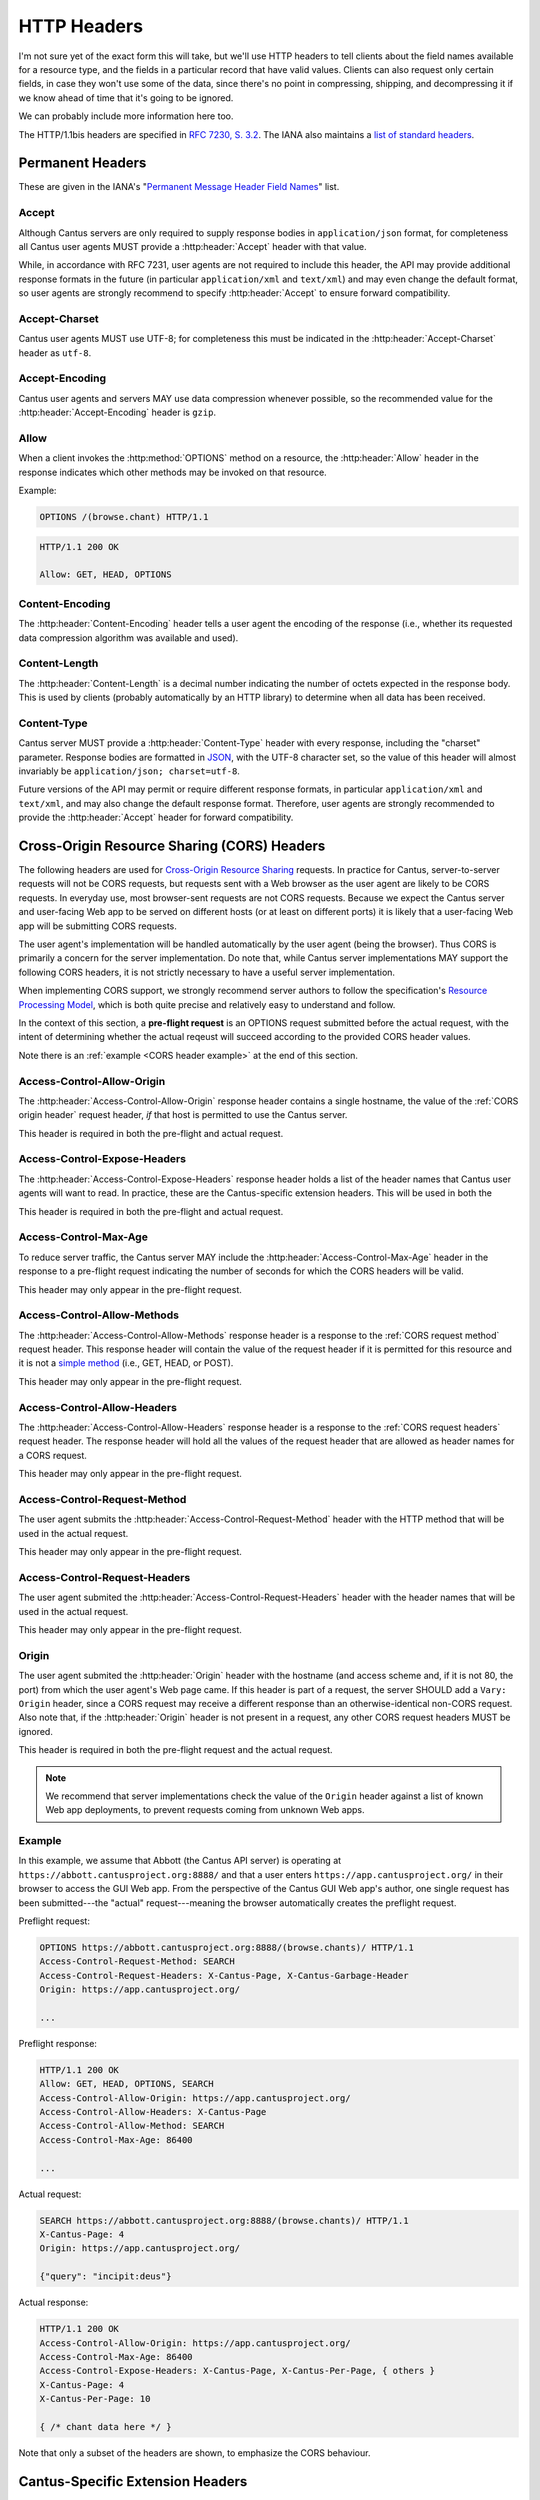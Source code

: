 HTTP Headers
============

I'm not sure yet of the exact form this will take, but we'll use HTTP headers to tell clients
about the field names available for a resource type, and the fields in a particular record that
have valid values. Clients can also request only certain fields, in case they won't use some of the
data, since there's no point in compressing, shipping, and decompressing it if we know ahead of
time that it's going to be ignored.

We can probably include more information here too.

The HTTP/1.1bis headers are specified in `RFC 7230, S. 3.2 <https://tools.ietf.org/html/rfc7230#section-3.2>`_.
The IANA also maintains a
`list of standard headers <https://www.iana.org/assignments/message-headers/message-headers.xhtml>`_.

Permanent Headers
-----------------

These are given in the IANA's "`Permanent Message Header Field Names <https://www.iana.org/assignments/message-headers/message-headers.xhtml>`_"
list.

Accept
^^^^^^

Although Cantus servers are only required to supply response bodies in ``application/json`` format,
for completeness all Cantus user agents MUST provide a :http:header:`Accept` header with that value.

While, in accordance with RFC 7231, user agents are not required to include this header, the API
may provide additional response formats in the future (in particular ``application/xml`` and
``text/xml``) and may even change the default format, so user agents are strongly recommend to
specify :http:header:`Accept` to ensure forward compatibility.

Accept-Charset
^^^^^^^^^^^^^^

Cantus user agents MUST use UTF-8; for completeness this must be indicated in the
:http:header:`Accept-Charset` header as ``utf-8``.

Accept-Encoding
^^^^^^^^^^^^^^^

Cantus user agents and servers MAY use data compression whenever possible, so the recommended value
for the :http:header:`Accept-Encoding` header is ``gzip``.

.. _`cantus header allow`:

Allow
^^^^^

When a client invokes the :http:method:`OPTIONS` method on a resource, the :http:header:`Allow`
header in the response indicates which other methods may be invoked on that resource.

Example:

.. sourcecode:: http

    OPTIONS /(browse.chant) HTTP/1.1

.. sourcecode:: http

    HTTP/1.1 200 OK

    Allow: GET, HEAD, OPTIONS

Content-Encoding
^^^^^^^^^^^^^^^^

The :http:header:`Content-Encoding` header tells a user agent the encoding of the response (i.e.,
whether its requested data compression algorithm was available and used).

Content-Length
^^^^^^^^^^^^^^

The :http:header:`Content-Length` is a decimal number indicating the number of octets expected in
the response body. This is used by clients (probably automatically by an HTTP library) to determine
when all data has been received.

.. Implmementation note: Tornado handles this automatically.

Content-Type
^^^^^^^^^^^^

Cantus server MUST provide a :http:header:`Content-Type` header with every response, including the
"charset" parameter. Response bodies are formatted in `JSON <http://tools.ietf.org/html/rfc7158>`_,
with the UTF-8 character set, so the value of this header will almost invariably be
``application/json; charset=utf-8``.

Future versions of the API may permit or require different response formats, in particular
``application/xml`` and ``text/xml``, and may also change the default response format. Therefore,
user agents are strongly recommended to provide the :http:header:`Accept` header for forward
compatibility.

.. Implementation note: Tornado handles the "Content-Type" header automatically.

Cross-Origin Resource Sharing (CORS) Headers
--------------------------------------------

The following headers are used for `Cross-Origin Resource Sharing <http://www.w3.org/TR/cors/>`_
requests. In practice for Cantus, server-to-server requests will not be CORS requests, but requests
sent with a Web browser as the user agent are likely to be CORS requests. In everyday use, most
browser-sent requests are not CORS requests. Because we expect the Cantus server and user-facing
Web app to be served on different hosts (or at least on different ports) it is likely that a
user-facing Web app will be submitting CORS requests.

The user agent's implementation will be handled automatically by the user agent (being the browser).
Thus CORS is primarily a concern for the server implementation. Do note that, while Cantus server
implementations MAY support the following CORS headers, it is not strictly necessary to have a
useful server implementation.

When implementing CORS support, we strongly recommend server authors to follow the specification's
`Resource Processing Model <http://www.w3.org/TR/cors/#resource-processing-model>`_, which is both
quite precise and relatively easy to understand and follow.

In the context of this section, a **pre-flight request** is an OPTIONS request submitted before the
actual request, with the intent of determining whether the actual reqeust will succeed according to
the provided CORS header values.

Note there is an :ref:`example <CORS header example>` at the end of this section.

Access-Control-Allow-Origin
^^^^^^^^^^^^^^^^^^^^^^^^^^^

The :http:header:`Access-Control-Allow-Origin` response header contains a single hostname, the value
of the :ref:`CORS origin header` request header, *if* that host is permitted to use the Cantus server.

This header is required in both the pre-flight and actual request.

Access-Control-Expose-Headers
^^^^^^^^^^^^^^^^^^^^^^^^^^^^^

The :http:header:`Access-Control-Expose-Headers` response header holds a list of the header names
that Cantus user agents will want to read. In practice, these are the Cantus-specific extension
headers. This will be used in both the

This header is required in both the pre-flight and actual request.

Access-Control-Max-Age
^^^^^^^^^^^^^^^^^^^^^^

To reduce server traffic, the Cantus server MAY include the :http:header:`Access-Control-Max-Age`
header in the response to a pre-flight request indicating the number of seconds for which the CORS
headers will be valid.

This header may only appear in the pre-flight request.

Access-Control-Allow-Methods
^^^^^^^^^^^^^^^^^^^^^^^^^^^^

The :http:header:`Access-Control-Allow-Methods` response header is a response to the
:ref:`CORS request method` request header. This response header will contain the value of the request
header if it is permitted for this resource and it is not a `simple method <http://www.w3.org/TR/cors/#simple-method>`_
(i.e., GET, HEAD, or POST).

This header may only appear in the pre-flight request.

Access-Control-Allow-Headers
^^^^^^^^^^^^^^^^^^^^^^^^^^^^

The :http:header:`Access-Control-Allow-Headers` response header is a response to the
:ref:`CORS request headers` request header. The response header will hold all the values of the
request header that are allowed as header names for a CORS request.

This header may only appear in the pre-flight request.

.. _`CORS request method`:

Access-Control-Request-Method
^^^^^^^^^^^^^^^^^^^^^^^^^^^^^

The user agent submits the :http:header:`Access-Control-Request-Method` header with the HTTP method
that will be used in the actual request.

This header may only appear in the pre-flight request.

.. _`CORS request headers`:

Access-Control-Request-Headers
^^^^^^^^^^^^^^^^^^^^^^^^^^^^^^

The user agent submited the :http:header:`Access-Control-Request-Headers` header with the header
names that will be used in the actual request.

This header may only appear in the pre-flight request.

.. _`CORS origin header`:

Origin
^^^^^^

The user agent submited the :http:header:`Origin` header with the hostname (and access scheme and,
if it is not 80, the port) from which the user agent's Web page came. If this header is part of a
request, the server SHOULD add a ``Vary: Origin`` header, since a CORS request may receive a
different response than an otherwise-identical non-CORS request. Also note that, if the
:http:header:`Origin` header is not present in a request, any other CORS request headers MUST be
ignored.

This header is required in both the pre-flight request and the actual request.

.. note:: We recommend that server implementations check the value of the ``Origin`` header against
    a list of known Web app deployments, to prevent requests coming from unknown Web apps.

.. _`CORS headers example`:

Example
^^^^^^^

In this example, we assume that Abbott (the Cantus API server) is operating at ``https://abbott.cantusproject.org:8888/``
and that a user enters ``https://app.cantusproject.org/`` in their browser to access the GUI Web app.
From the perspective of the Cantus GUI Web app's author, one single request has been submitted---the
"actual" request---meaning the browser automatically creates the preflight request.

Preflight request:

.. sourcecode:: http

    OPTIONS https://abbott.cantusproject.org:8888/(browse.chants)/ HTTP/1.1
    Access-Control-Request-Method: SEARCH
    Access-Control-Request-Headers: X-Cantus-Page, X-Cantus-Garbage-Header
    Origin: https://app.cantusproject.org/

    ...

Preflight response:

.. sourcecode:: http

    HTTP/1.1 200 OK
    Allow: GET, HEAD, OPTIONS, SEARCH
    Access-Control-Allow-Origin: https://app.cantusproject.org/
    Access-Control-Allow-Headers: X-Cantus-Page
    Access-Control-Allow-Method: SEARCH
    Access-Control-Max-Age: 86400

    ...

Actual request:

.. sourcecode:: http

    SEARCH https://abbott.cantusproject.org:8888/(browse.chants)/ HTTP/1.1
    X-Cantus-Page: 4
    Origin: https://app.cantusproject.org/

    {"query": "incipit:deus"}

Actual response:

.. sourcecode:: http

    HTTP/1.1 200 OK
    Access-Control-Allow-Origin: https://app.cantusproject.org/
    Access-Control-Max-Age: 86400
    Access-Control-Expose-Headers: X-Cantus-Page, X-Cantus-Per-Page, { others }
    X-Cantus-Page: 4
    X-Cantus-Per-Page: 10

    { /* chant data here */ }

Note that only a subset of the headers are shown, to emphasize the CORS behaviour.

.. _`cantus headers`:

Cantus-Specific Extension Headers
---------------------------------

These headers extend the HTTP standard in ways specific to the Cantus API. We create extension
headers only when no existing solution is sensible.

The server SHOULD return a :http:statuscode:`400` response code for any Cantus-specific request
headers that contain invalid values. However, for a request header that does not apply to the
requested resource (like :http:header:`X-Cantus-Page` for a "view" URL that will only return a
single resource) the server MUST ignore the extraneous headers regardless of whether their value
is valid.

X-Cantus-Version
^^^^^^^^^^^^^^^^

Indicates the Cantus API version implemented by a client or server. For example,
``X-Cantus-Version: Cantus/0.0.1`` is version 0.0.1, and ``X-Cantus-Version: Cantus/3.2.6-test`` is
a version called "3.2.6-test." Also refer to :ref:`version numbers`.

X-Cantus-Include-Resources
^^^^^^^^^^^^^^^^^^^^^^^^^^

Clients MAY include this header in a request, telling a server whether to include a "resources"
member with hyperlinks to related resources. This can be "true" or "false" (but is case-insensitive).
Servers MUST use this header to indicate whether "resources" members are included in a response.

X-Cantus-Fields
^^^^^^^^^^^^^^^

Clients MAY use this header to request only certain fields in the response. Servers MUST include
this header, which lists the fields that are present in *all* returned resources. Fields that are
only present in some of the returned resources belong in the :http:header:`X-Cantus-Extra-Fields`
header. For both headers, if there are no fields, the server MAY omit the header or return an empty
header.

Both headers are a comma-separated list, like ``id, name, description``.

Note that the "id" and "type" fields MUST be returned for every resource, since this is the minimum
information required to find the resource again. If the :http:header:`X-Cantus-Extra-Fields` request
header does not contain the "id" and "type" fields, the server SHOULD include them anyway, and
SHOULD NOT consider this an invalid value.

Refer also to the :ref:`cantus header example`.

X-Cantus-Extra-Fields
^^^^^^^^^^^^^^^^^^^^^

If some, but not all, resources contain a field, the server MUST include that field name in this
header. This field has no meaning in a request. Refer also to the :ref:`cantus header example`.

X-Cantus-Total-Results
^^^^^^^^^^^^^^^^^^^^^^

The total number of results that match a search query. The server MUST include this header in the
response to every :ref:`search http method` request, and MAY also provide it in the
response to a "browse" or "view" request.

X-Cantus-Per-Page
^^^^^^^^^^^^^^^^^

Clients MAY use this header to negotiate "paginated" results with the server, where queries matching
a large number of resources will return information about only a portion of those resources. The
value should always be a positive integer or zero. A zero symbolizes a request for non-paginated
results---information for all matching resources. Servers MUST include this header if the
:http:header:`X-Cantus-Total-Results` is present and greater than ``0`` (i.e., for every search
query that yields results).

If the server determines that the number of requested resources is too high, it MUST return a status
code of `507 Insufficient Storage <https://tools.ietf.org/html/rfc4918#section-11.5>`_.
The limit is determined by the server, and may change arbitrarily. However, the 507 response MUST
include an :http:header:`X-Cantus-Per-Page` header with a suggested value that the server determines
it is likely to be capable of handling.

X-Cantus-Page
^^^^^^^^^^^^^

If the :http:header:`X-Cantus-Per-Page` request header is non-zero, clients MAY include this header
to indicate that the results should correspond to a particular sub-set of the full query. If a
client provides a value for this header greater than the :http:header:`X-Cantus-Total-Results`
response header divided by the :http:header:`X-Cantus-Per-Page` request header (i.e., greater than
the total number of pages) the server MUST respond with
`409 Conflict <https://tools.ietf.org/html/rfc7231#section-6.5.8>`_.

If a query is successful, servers MUST include this header in responses to indicate the effective
page of the results.

Note that the first page is numbered ``1``, not ``0``.

X-Cantus-Sort
^^^^^^^^^^^^^

If the :http:header:`X-Cantus-Sort` is present in a request, it SHOULD contain a list of 2-tuples of
field names and direction indicators (``asc`` or ``desc``) separated by a semicolon, each separated
by a comma. (For example: ``incipit;asc`` or ``incipit;asc,feast;desc``). "Ascending" results put the
numerical and textual results in canonical order (i.e., 1, 2, 3 or A, B, C). "Descending" is the
opposite. Only the following characters are permitted: upper- and lower-case letters, ``_``, ``,``,
``;``, and spaces.

.. note:: This list syntax may be unusual for developers not accustomed to HTTP. Take special note
    that commas are used to separate larger logical groups, and semicolons to separate smaller
    logical groups. This is the opposite of the English language!

.. note:: For search queries, we recommend that user agents rely on the default relevance-based sort
    order. This header makes sense when browsing through a category (e.g., a single resource type,
    a single Source, and so on).

For example: ``incipit;asc,description;desc``. This means "sort alphabetically by the incipit field,
and if there is a tie then sort reverse alphabetically by the description field."

If a request does not have a :http:header:`X-Cantus-Sort` header, the server MUST order results
according to an appropriate relevance score, with the most relevant results returned first. If a
sort field is not present in all (or any) search results, the server MAY choose a different field
by which to sort, return a :http:statuscode:`409` response, or continue in another way. For every
request including a :http:header:`X-Cantus-Sort` header, the server MUST include an equivalent
response header to indicate the actual sort field and direction used.

.. _`cantus header example`:

Example of Cantus Headers
^^^^^^^^^^^^^^^^^^^^^^^^^

A response.

.. sourcecode:: http

    HTTP/1.1 200 OK
    Content-Type: application/json; charset="utf-8"
    Content-Length: xxx
    X-Cantus-Version: 1.0.0
    X-Cantus-Include-Resources: false
    X-Cantus-Fields: id,incipit
    X-Cantus-Extra-Fields: cantus_id
    X-Cantus-Total-Results: 10
    X-Cantus-Per-Page: 3
    X-Cantus-Page: 2
    X-Cantus-Include-Resources: false

    {"149243": {
        "id": "149243",
        "type": "chant",
        "inicipit": "Estote parati similes",
        "cantus_id": "002685"
        },
     "149244": {
         "id": "149244",
         "type": "chant",
         "incipit": "Salvator mundi domine qui nos",
        },
     "149245": {
         "id": "149245",
         "type": "chant",
         "incipit": "Estote parati similes",
         "cantus_id": "002685",
        }
    }
